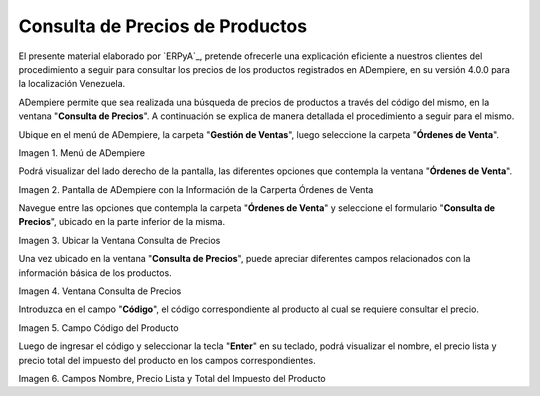 .. |Menú de ADempiere| image:: resources/menu-ordenes-venta.png
.. |Pantalla de ADempiere con la Información de la Carperta Órdenes de Venta| image:: resources/carpeta-ordenes-venta.png
.. |Ubicar la Ventana Consulta de Precios| image:: resources/ubicar-formulario.png
.. |Ventana Consulta de Precios| image:: resources/
.. |Campo Código del Producto| image:: resources/
.. |Campos Nombre, Precio Lista y Total del Impuesto del Producto| image:: resources/

.. _documento/consulta-precios-productos:

====================================
**Consulta de Precios de Productos**
====================================

El presente material elaborado por `ERPyA`_, pretende ofrecerle una explicación eficiente a nuestros clientes del procedimiento a seguir para consultar los precios de los productos registrados en ADempiere, en su versión 4.0.0 para la localización Venezuela.

ADempiere permite que sea realizada una búsqueda de precios de productos a través del código del mismo, en la ventana "**Consulta de Precios**". A continuación se explica de manera detallada el procedimiento a seguir para el mismo.

Ubique en el menú de ADempiere, la carpeta "**Gestión de Ventas**", luego seleccione la carpeta "**Órdenes de Venta**".

|Menú de ADempiere|

Imagen 1. Menú de ADempiere

Podrá visualizar del lado derecho de la pantalla, las diferentes opciones que contempla la ventana "**Órdenes de Venta**".

|Pantalla de ADempiere con la Información de la Carperta Órdenes de Venta|

Imagen 2. Pantalla de ADempiere con la Información de la Carperta Órdenes de Venta

Navegue entre las opciones que contempla la carpeta "**Órdenes de Venta**" y seleccione el formulario "**Consulta de Precios**", ubicado en la parte inferior de la misma.

|Ubicar la Ventana Consulta de Precios|

Imagen 3. Ubicar la Ventana Consulta de Precios

Una vez ubicado en la ventana "**Consulta de Precios**", puede apreciar diferentes campos relacionados con la información básica de los productos.

|Ventana Consulta de Precios|

Imagen 4. Ventana Consulta de Precios

Introduzca en el campo "**Código**", el código correspondiente al producto al cual se requiere consultar el precio.

|Campo Código del Producto|

Imagen 5. Campo Código del Producto

Luego de ingresar el código y seleccionar la tecla "**Enter**" en su teclado, podrá visualizar el nombre, el precio lista y precio total del impuesto del producto en los campos correspondientes.

|Campos Nombre, Precio Lista y Total del Impuesto del Producto|

Imagen 6. Campos Nombre, Precio Lista y Total del Impuesto del Producto